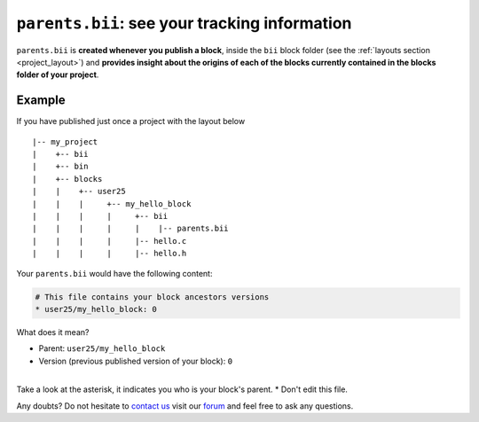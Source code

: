 .. _parents_bii:

``parents.bii``: see your tracking information
==================================================

``parents.bii`` is **created whenever you publish a block**, inside the ``bii`` block folder (see the :ref:`layouts section <project_layout>`) and **provides insight about the origins of each of the blocks currently contained in the blocks folder of your project**. 

Example
--------

If you have published just once a project with the layout below ::

|-- my_project
|    +-- bii
|    +-- bin
|    +-- blocks
|    |	  +-- user25
|    |    |     +-- my_hello_block
|    |    |     |     +-- bii
|    |    |     |     |    |-- parents.bii
|    |    |  	|     |-- hello.c
|    |    |     |     |-- hello.h

Your ``parents.bii`` would have the following content:

.. code-block:: text

	# This file contains your block ancestors versions
	* user25/my_hello_block: 0

What does it mean?

* Parent: ``user25/my_hello_block``
* Version (previous published version of your block): ``0``
|
.. container:: infonote

	Take a look at the asterisk, it indicates you who is your block's parent.
	* Don't edit this file.


Any doubts? Do not hesitate to `contact us <http://web.biicode.com/contact-us/>`_ visit our `forum <http://forum.biicode.com/>`_ and feel free to ask any questions.